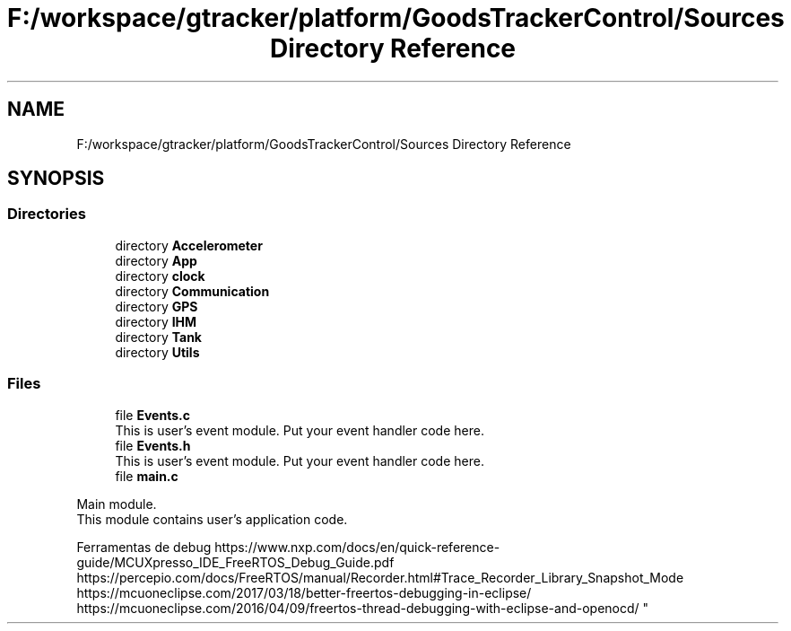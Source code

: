 .TH "F:/workspace/gtracker/platform/GoodsTrackerControl/Sources Directory Reference" 3 "Sun Jan 21 2018" "GoodsTracker" \" -*- nroff -*-
.ad l
.nh
.SH NAME
F:/workspace/gtracker/platform/GoodsTrackerControl/Sources Directory Reference
.SH SYNOPSIS
.br
.PP
.SS "Directories"

.in +1c
.ti -1c
.RI "directory \fBAccelerometer\fP"
.br
.ti -1c
.RI "directory \fBApp\fP"
.br
.ti -1c
.RI "directory \fBclock\fP"
.br
.ti -1c
.RI "directory \fBCommunication\fP"
.br
.ti -1c
.RI "directory \fBGPS\fP"
.br
.ti -1c
.RI "directory \fBIHM\fP"
.br
.ti -1c
.RI "directory \fBTank\fP"
.br
.ti -1c
.RI "directory \fBUtils\fP"
.br
.in -1c
.SS "Files"

.in +1c
.ti -1c
.RI "file \fBEvents\&.c\fP"
.br
.RI "This is user's event module\&. Put your event handler code here\&. "
.ti -1c
.RI "file \fBEvents\&.h\fP"
.br
.RI "This is user's event module\&. Put your event handler code here\&. "
.ti -1c
.RI "file \fBmain\&.c\fP"
.br
.RI "
.PP
.nf
    Main module.
    This module contains user's application code.

.fi
.PP
 Ferramentas de debug https://www.nxp.com/docs/en/quick-reference-guide/MCUXpresso_IDE_FreeRTOS_Debug_Guide.pdf https://percepio.com/docs/FreeRTOS/manual/Recorder.html#Trace_Recorder_Library_Snapshot_Mode https://mcuoneclipse.com/2017/03/18/better-freertos-debugging-in-eclipse/ https://mcuoneclipse.com/2016/04/09/freertos-thread-debugging-with-eclipse-and-openocd/ "
.in -1c
